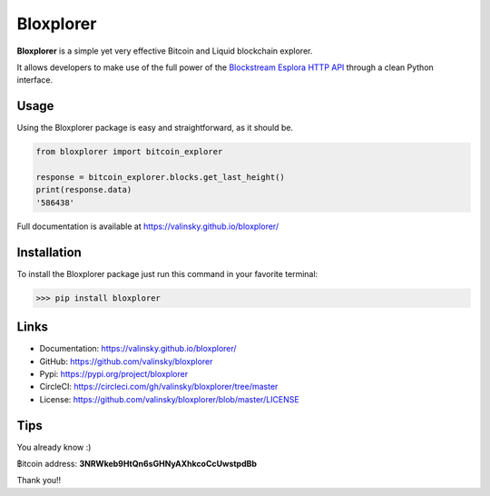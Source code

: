 Bloxplorer
==========

|circle| |version| |MIT license|

**Bloxplorer** is a simple yet very effective Bitcoin and Liquid blockchain explorer.

It allows developers to make use of the full power of the `Blockstream Esplora HTTP API 
<https://github.com/Blockstream/esplora>`_ through a clean Python interface.

Usage
-----

Using the Bloxplorer package is easy and straightforward, as it should be.

.. code-block:: python

    from bloxplorer import bitcoin_explorer

    response = bitcoin_explorer.blocks.get_last_height()
    print(response.data)
    '586438'

Full documentation is available at https://valinsky.github.io/bloxplorer/

Installation
------------

To install the Bloxplorer package just run this command in your favorite terminal:

>>> pip install bloxplorer

Links
-----

* Documentation: https://valinsky.github.io/bloxplorer/
* GitHub: https://github.com/valinsky/bloxplorer
* Pypi: https://pypi.org/project/bloxplorer
* CircleCI: https://circleci.com/gh/valinsky/bloxplorer/tree/master
* License: https://github.com/valinsky/bloxplorer/blob/master/LICENSE

Tips
----

You already know :) 

฿itcoin address: **3NRWkeb9HtQn6sGHNyAXhkcoCcUwstpdBb**

Thank you!!

.. |circle| image:: https://circleci.com/gh/valinsky/bloxplorer/tree/master.svg?style=shield
    :target: https://circleci.com/gh/valinsky/bloxplorer/tree/master

.. |version| image:: https://img.shields.io/badge/version-0.1.2-blue
    :target: https://pypi.org/project/bloxplorer/

.. |MIT license| image:: https://img.shields.io/badge/license-MIT-orange
    :target:  https://github.com/valinsky/bloxplorer/blob/master/LICENSE
